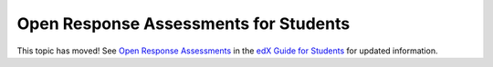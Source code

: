 .. _ORA for Students:

#######################################
Open Response Assessments for Students
#######################################

This topic has moved! See `Open Response Assessments <http://edx-guide-for-
students.readthedocs.org/en/latest/SFD_ORA.html>`_ in the `edX Guide for
Students <http://edx-guide-for-students.readthedocs.org/en/latest/index.html>`_
for updated information.